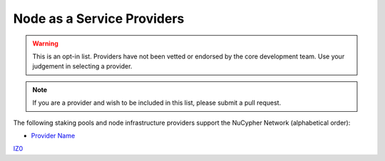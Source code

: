 .. _node-providers:

===========================
Node as a Service Providers
===========================

.. warning::
  This is an opt-in list.
  Providers have not been vetted or endorsed by the core development team.
  Use your judgement in selecting a provider.

.. note::
  If you are a provider and wish to be included in this list,
  please submit a pull request.

The following staking pools and node infrastructure providers support the NuCypher Network (alphabetical order):

* `Provider Name <https://example.com/>`_
`IZ0 <https://izo.ro/>`_


